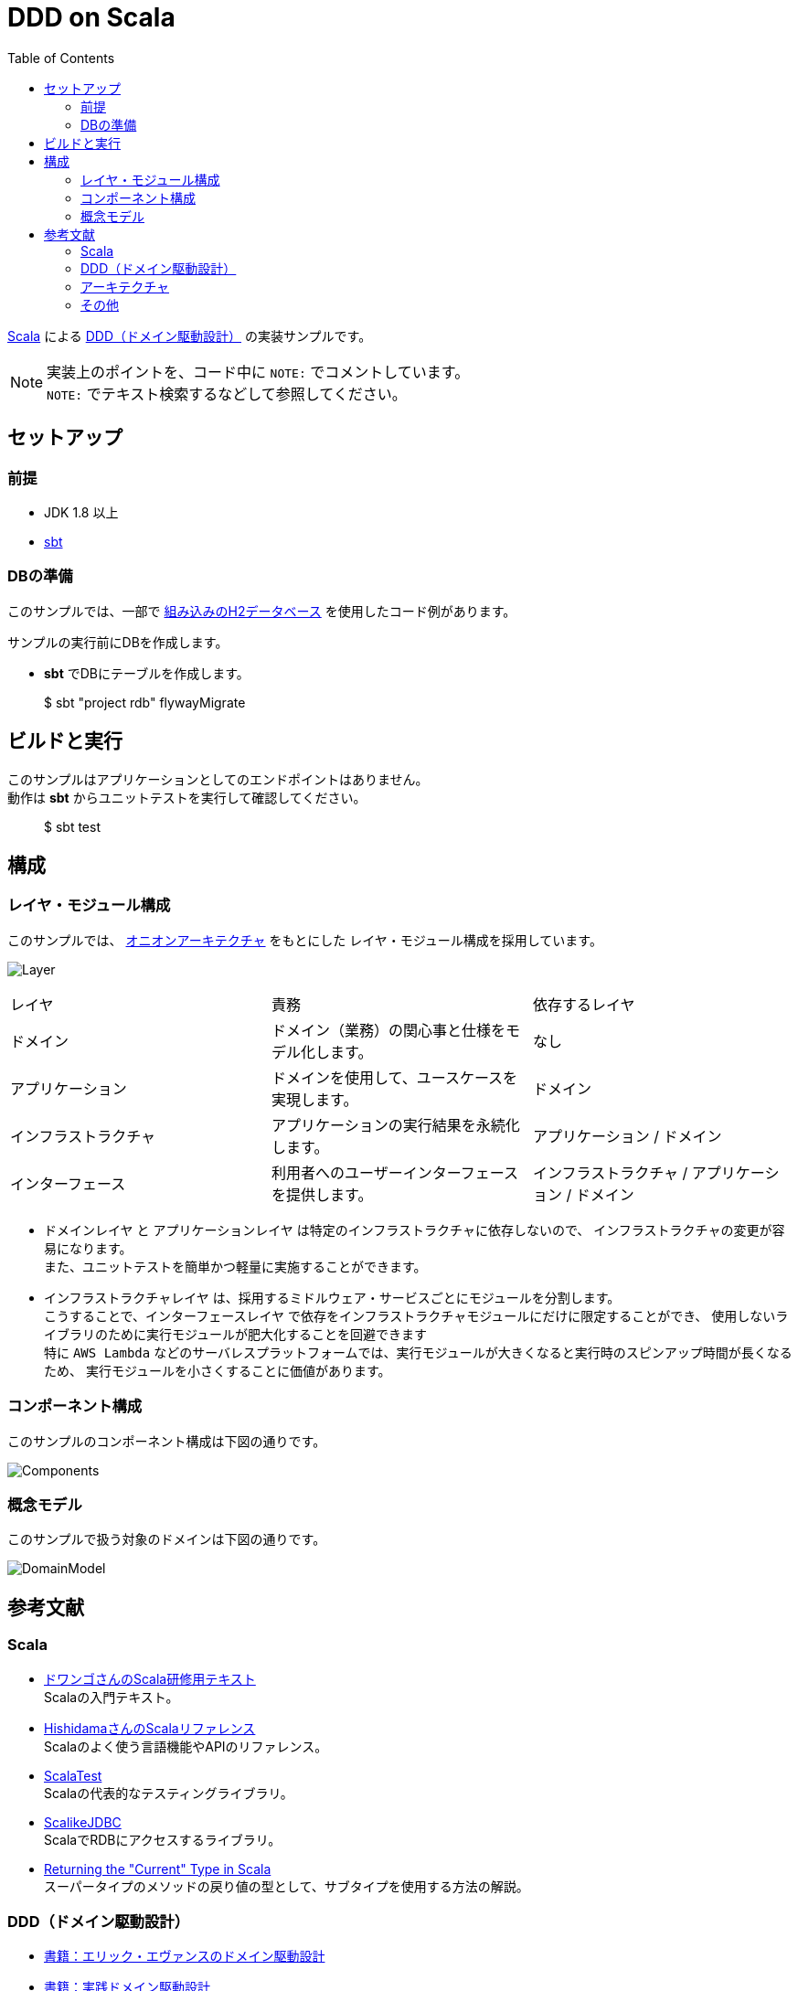 :toc:

= DDD on Scala

https://www.scala-lang.org[Scala] による https://www.amazon.co.jp/dp/4798121967[DDD（ドメイン駆動設計）] の実装サンプルです。

[NOTE]
====
実装上のポイントを、コード中に `NOTE:` でコメントしています。 +
`NOTE:` でテキスト検索するなどして参照してください。
====

== セットアップ

=== 前提

* JDK 1.8 以上
* http://www.scala-sbt.org/index.html[sbt]

=== DBの準備

このサンプルでは、一部で http://www.h2database.com/html/main.html[組み込みのH2データベース] を使用したコード例があります。

サンプルの実行前にDBを作成します。

* **sbt** でDBにテーブルを作成します。
====
> $ sbt "project rdb" flywayMigrate
====

== ビルドと実行

このサンプルはアプリケーションとしてのエンドポイントはありません。 +
動作は **sbt** からユニットテストを実行して確認してください。

====
> $ sbt test
====

== 構成

=== レイヤ・モジュール構成

このサンプルでは、 http://jeffreypalermo.com/blog/the-onion-architecture-part-1/[オニオンアーキテクチャ] をもとにした
レイヤ・モジュール構成を採用しています。

image:doc/Layer.png[]

[format="csv",options=["header"]]
|===
レイヤ,責務,依存するレイヤ
ドメイン,ドメイン（業務）の関心事と仕様をモデル化します。,なし
アプリケーション,ドメインを使用して、ユースケースを実現します。,ドメイン
インフラストラクチャ,アプリケーションの実行結果を永続化します。,アプリケーション / ドメイン
インターフェース,利用者へのユーザーインターフェースを提供します。,インフラストラクチャ / アプリケーション / ドメイン
|===

* `ドメインレイヤ` と `アプリケーションレイヤ` は特定のインフラストラクチャに依存しないので、
インフラストラクチャの変更が容易になります。 +
また、ユニットテストを簡単かつ軽量に実施することができます。

* `インフラストラクチャレイヤ` は、採用するミドルウェア・サービスごとにモジュールを分割します。 +
こうすることで、`インターフェースレイヤ` で依存をインフラストラクチャモジュールにだけに限定することができ、
使用しないライブラリのために実行モジュールが肥大化することを回避できます +
特に `AWS Lambda` などのサーバレスプラットフォームでは、実行モジュールが大きくなると実行時のスピンアップ時間が長くなるため、
実行モジュールを小さくすることに価値があります。

=== コンポーネント構成

このサンプルのコンポーネント構成は下図の通りです。

image:doc/Components.png[]

=== 概念モデル

このサンプルで扱う対象のドメインは下図の通りです。

image:doc/DomainModel.png[]

== 参考文献

=== Scala

* https://dwango.github.io/scala_text/[ドワンゴさんのScala研修用テキスト] +
Scalaの入門テキスト。
* http://www.ne.jp/asahi/hishidama/home/tech/scala/index.html[HishidamaさんのScalaリファレンス] +
Scalaのよく使う言語機能やAPIのリファレンス。

* http://www.scalatest.org/user_guide[ScalaTest] +
Scalaの代表的なテスティングライブラリ。
* http://scalikejdbc.org[ScalikeJDBC] +
ScalaでRDBにアクセスするライブラリ。

* https://tpolecat.github.io/2015/04/29/f-bounds.html[Returning the "Current" Type in Scala] +
スーパータイプのメソッドの戻り値の型として、サブタイプを使用する方法の解説。

=== DDD（ドメイン駆動設計）

* https://www.amazon.co.jp/dp/4798121967[書籍：エリック・エヴァンスのドメイン駆動設計]
* https://www.amazon.co.jp/dp/479813161X[書籍：実践ドメイン駆動設計]

* http://labs.gree.jp/blog/2013/12/9354/[Scalaコードでわかった気になるDDD] +
Scalaを使ったDDDの解説。

=== アーキテクチャ

* http://jeffreypalermo.com/blog/the-onion-architecture-part-1/[The Onion Architecture : part 1]
* http://qiita.com/gki/items/91386b082c57123f1ba0[Clean Architectureで分からなかったところを整理する]

=== その他

* http://powerman.name/doc/asciidoc[AsciiDoc cheatsheet] +
AsciiDoc（このREADMEでも使用しているマークダウン言語）の書き方。一般的な Markdown よりも表現力が強力。
